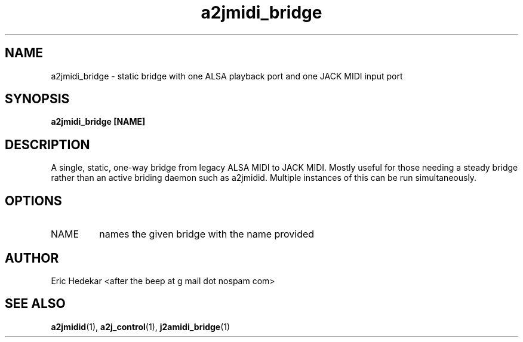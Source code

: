 .TH a2jmidi_bridge 1 "July 2009" Linux "User Manuals"

.SH NAME
a2jmidi_bridge \- static bridge with one ALSA playback port and one JACK MIDI input port
.SH SYNOPSIS
.B a2jmidi_bridge [NAME]
.SH DESCRIPTION
A single, static, one-way bridge from legacy ALSA MIDI to JACK MIDI.  Mostly useful for those needing a steady bridge rather than an active briding daemon such as a2jmidid.  Multiple instances of this can be run simultaneously.  
.SH OPTIONS
.IP NAME
names the given bridge with the name provided
.SH AUTHOR
Eric Hedekar <after the beep at g mail dot nospam com>
.SH "SEE ALSO"
.BR a2jmidid (1),
.BR a2j_control (1),
.BR j2amidi_bridge (1)

